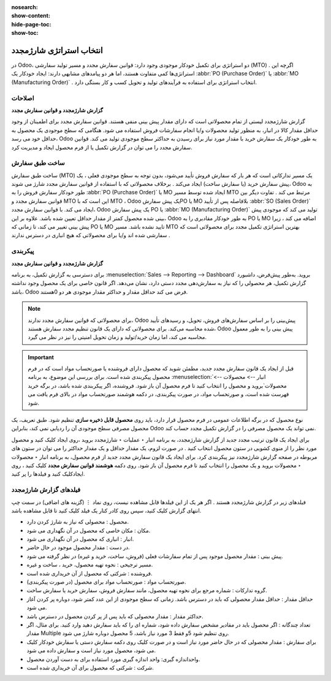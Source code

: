 :nosearch:
:show-content:
:hide-page-toc:
:show-toc:

===========================================
انتخاب استراتژی شارژمجدد
===========================================


در Odoo، دو استراتژی برای تکمیل خودکار موجودی وجود دارد: قوانین سفارش مجدد و مسیر تولید سفارشی (MTO) . اگرچه این استراتژی‌ها کمی متفاوت هستند، اما هر دو پیامدهای مشابهی دارند: ایجاد خودکار یک  :abbr:`PO (Purchase Order)` یا  :abbr:`MO (Manufacturing Order)`  . انتخاب استراتژی برای استفاده به فرآیندهای تولید و تحویل کسب و کار بستگی دارد.


**اصلاحات**
---------------------------------------------------

**گزارش شارژمجدد و قوانین سفارش مجدد**

گزارش شارژمجدد لیستی از تمام محصولاتی است که دارای مقدار پیش بینی منفی هستند.
قوانین سفارش مجدد برای اطمینان از وجود حداقل مقدار کالا در انبار، به منظور تولید محصولات و/یا انجام سفارشات فروش استفاده می شود. هنگامی که سطح موجودی یک محصول به حداقل خود می رسد، Odoo به طور خودکار یک سفارش خرید با مقدار مورد نیاز برای رسیدن به حداکثر سطح موجودی تولید می کند.
قوانین سفارش مجدد را می توان در گزارش تکمیل یا از فرم محصول ایجاد و مدیریت کرد.




ساخت طبق سفارش
----------------------------------------------

ساخت طبق سفارش (MTO) یک مسیر تدارکاتی است که هر بار که سفارش فروش تأیید می‌شود، بدون توجه به سطح موجودی فعلی ، یک پیش‌ سفارش خرید (یا سفارش ساخت) ایجاد می‌کند .
برخلاف محصولاتی که با استفاده از قوانین سفارش مجدد شارژ می شوند، Odoo به طور خودکار سفارش فروش را به  :abbr:`PO (Purchase Order)`  یا MO ایجاد شده توسط مسیر MTO مرتبط می کند .
تفاوت دیگر بین قوانین سفارش مجدد و MTO این است که با MTO ، Odoo یک پیش سفارشPO یا MO بلافاصله پس از تأیید  :abbr:`SO (Sales Order)`  ایجاد می کند. با قوانین سفارش مجدد، Odoo یک پیش سفارش PO یا  :abbr:`MO (Manufacturing Order)`  تولید می کند که موجودی پیش بینی شده محصول کمتر از مقدار حداقل تعیین شده باشد.
علاوه بر این، Odoo به طور خودکار مقادیری را به PO یا MO اضافه می کند ، زیرا پیش بینی تغییر می کند، تا زمانی که PO یا MO تایید نشده باشد.
مسیر MTO بهترین استراتژی تکمیل مجدد برای محصولاتی است که سفارشی شده اند و/یا برای محصولاتی که هیچ انباری در دسترس ندارند .



پیکربندی
------------------------------------------

**گزارش شارژمجدد و قوانین سفارش مجدد**

برای دسترسی به گزارش تکمیل، به برنامه  :menuselection:`Sales --> Reporting --> Dashboard` بروید.
به‌طور پیش‌فرض، داشبورد گزارش تکمیل، هر محصولی را که نیاز به سفارش‌دهی مجدد دستی دارد، نشان می‌دهد. اگر قانون خاصی برای یک محصول وجود نداشته باشد، Odoo فرض می کند حداقل مقدار و حداکثر مقدار موجودی هر دو 0هستند.


.. image:: img/product replenishment/s1.jpg
   :align: center
   :alt: انبار.

.. note::
    برای محصولاتی که قوانین سفارش مجدد ندارند، Odoo پیش‌بینی را بر اساس سفارش‌های فروش، تحویل، و رسیدهای تأیید شده محاسبه می‌کند. برای محصولاتی که دارای یک قانون تنظیم مجدد سفارش هستند، Odoo پیش بینی را به طور معمول محاسبه می کند، اما زمان خرید/تولید و زمان تحویل امنیتی را نیز در نظر می گیرد.



.. important::
    قبل از ایجاد یک قانون سفارش مجدد جدید، مطمئن شوید که محصول دارای فروشنده یا صورتحساب مواد است که در فرم محصول پیکربندی شده است. برای بررسی این موضوع، به برنامه  :menuselection:`انبار --> محصولات --> محصولات`بروید و محصول را انتخاب کنید تا فرم محصول آن باز شود. فروشنده، اگر پیکربندی شده باشد، در برگه خرید فهرست شده است، و صورتحساب مواد، در صورت پیکربندی، در دکمه هوشمند صورتحساب مواد در بالای فرم یافت می شود.

نوع محصول که در برگه اطلاعات عمومی در فرم محصول قرار دارد، باید روی **محصول قابل ذخیره سازی** تنظیم شود. طبق تعریف، یک محصول مصرفی سطح موجودی آن را ردیابی نمی کند، بنابراین Odoo نمی تواند یک محصول مصرفی را در گزارش تکمیل مجدد حساب کند.


.. image:: img/product replenishment/s2.jpg
   :align: center
   :alt: انبار.
     



برای ایجاد یک قانون ترتیب مجدد جدید از گزارش شارژمجدد، به برنامه انبار ‣ عملیات ‣ شارژمجدد بروید ،روی ایجاد کلیک کنید و محصول مورد نظر را از منوی کشویی در ستون محصول انتخاب کنید . در صورت لزوم، یک مقدار حداقل و یک مقدار حداکثر را می توان در ستون های مربوطه در صفحه گزارش شارژمجدد نیز پیکربندی کرد.
برای ایجاد یک قانون سفارش مجدد جدید از فرم محصول، به برنامه انبار ‣ محصولات ‣ محصولات بروید و یک محصول را انتخاب کنید تا فرم محصول آن باز شود. روی دکمه **هوشمند قوانین سفارش مجدد** کلیک کنید ، روی ایجادکلیک کنید و فیلدها را پر کنید.



فیلدهای گزارش شارژمجدد
----------------------------------------------

فیلدهای زیر در گزارش شارژمجدد هستند . اگر هر یک از این فیلدها قابل مشاهده نیست، روی نماد ⋮ (گزینه های اضافی) در سمت چپ انتهای گزارش کلیک کنید، سپس روی کادر کنار یک فیلد کلیک کنید تا قابل مشاهده باشد.


•	محصول : محصولی که نیاز به شارژ کردن دارد.
•	مکان : مکان خاصی که محصول در آن نگهداری می شود.
•	انبار : انباری که محصول در آن نگهداری می شود.
•	در دست : مقدار محصول موجود در حال حاضر.
•	پیش بینی : مقدار محصول موجود پس از تمام سفارشات فعلی (فروش، ساخت، خرید و غیره) در نظر گرفته می شود.
•	مسیر ترجیحی : نحوه تهیه محصول، خرید ، ساخت  و غیره.
•	فروشنده : شرکتی که محصول از آن خریداری شده است.
•	صورتحساب مواد : صورتحساب مواد برای محصول (در صورت پیکربندی).
•	گروه تدارکات : شماره مرجع برای نحوه تهیه محصول، مانند سفارش فروش، سفارش خرید یا سفارش ساخت.
•	حداقل مقدار : حداقل مقدار محصولی که باید در دسترس باشد. زمانی که سطح موجودی از این عدد کمتر شود، دوباره پر کردن آغاز می شود.
•	حداکثر مقدار : مقدار محصولی که باید پس از پر کردن محصول در دسترس باشد.
•	تعداد چندگانه : اگر محصول باید در مقادیر مشخص سفارش داده شود، شماره ای را که باید سفارش دهید وارد کنید. برای مثال، اگر مقدار Multiple روی تنظیم شود 5و فقط 3 مورد نیاز باشد، 5 محصول دوباره شارژ می شود.
•	برای سفارش : مقدار محصولی که در حال حاضر مورد نیاز است و در صورت کلیک روی دکمه سفارش دستی یا سفارش خودکار کلیک می شود، محصول مورد نیاز است و سفارش داده می شود.
•	واحداندازه گیری: واحد اندازه گیری مورد استفاده برای به دست آوردن محصول.
•	شرکت : شرکتی که محصول برای آن خریداری شده است.




.. image:: img/product replenishment/s3.jpg
   :align: center
   :alt: انبار.